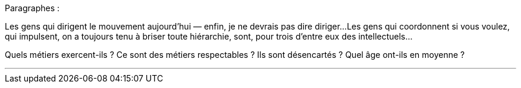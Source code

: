Paragraphes :

Les gens qui dirigent le mouvement aujourd'hui — enfin, je ne devrais pas dire diriger...
Les gens qui coordonnent si vous voulez, qui impulsent, on a toujours tenu à briser toute hiérarchie, sont, pour trois d'entre eux des intellectuels...

Quels métiers exercent-ils ? Ce sont des métiers respectables ? Ils sont désencartés ? Quel âge ont-ils en moyenne ?

---


